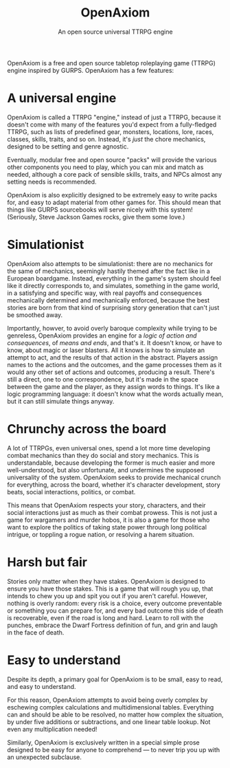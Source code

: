 #+TITLE: OpenAxiom
#+SUBTITLE: An open source universal TTRPG engine

OpenAxiom is a free and open source tabletop roleplaying game (TTRPG) engine inspired by GURPS. OpenAxiom has a few features:

* A universal engine
:PROPERTIES:
:ID:       76E78AEA-D47E-4E09-8D73-F2EAF0FB1D32
:END:

OpenAxiom is called a TTRPG "engine," instead of just a TTRPG, because it doesn't come with many of the features you'd expect from a fully-fledged TTRPG, such as lists of predefined gear, monsters, locations, lore, races, classes, skills, traits, and so on. Instead, it's /just/ the chore mechanics, designed to be setting and genre agnostic.

Eventually, modular free and open source "packs" will provide the various other components you need to play, which you can mix and match as needed, although a core pack of sensible skills, traits, and NPCs almost any setting needs is recommended.

OpenAxiom is also explicitly designed to be extremely easy to write packs for, and easy to adapt material from other games for. This should mean that things like GURPS sourcebooks will serve nicely with this system! (Seriously, Steve Jackson Games rocks, give them some love.)

* Simulationist
:PROPERTIES:
:ID:       F0D882B2-371F-4B46-81D3-E46777EAE3C0
:END:

OpenAxiom also attempts to be simulationist: there are no mechanics for the same of mechanics, seemingly hastily themed after the fact like in a European boardgame. Instead, everything in the game's system should feel like it directly corresponds to, and simulates, something in the game world, in a satisfying and specific way, with real payoffs and consequences mechanically determined and mechanically enforced, because the best stories are born from that kind of surprising story generation that can't just be smoothed away.

Importantly, howver, to avoid overly baroque complexity while trying to be genreless, OpenAxiom provides an engine for a /logic of action and consequences/, of /means and ends/, and that's it. It doesn't know, or have to know, about magic or laser blasters. All it knows is how to simulate an attempt to act, and the results of that action in the abstract. Players assign names to the actions and the outcomes, and the game processes them as it would any other set of actions and outcomes, producing a result. There's still a direct, one to one correspondence, but it's made in the space between the game and the player, as they assign words to things. It's like a logic programming language: it doesn't know what the words actually mean, but it can still simulate things anyway.

* Chrunchy across the board
:PROPERTIES:
:ID:       C53291DF-5C13-4572-8D92-EF9ACD66B6F7
:END:

A lot of TTRPGs, even universal ones, spend a lot more time developing combat mechanics than they do social and story mechanics. This is understandable, because developing the former is much easier and more well-understood, but also unfortunate, and undermines the supposed universality of the system. OpenAxiom seeks to provide mechanical crunch for everything, across the board, whether it's character development, story beats, social interactions, politics, or combat.

This means that OpenAxiom respects your story, characters, and their social interactions just as much as their combat prowess. This is not just a game for wargamers and murder hobos, it is also a game for those who want to explore the politics of taking state power through long political intrigue, or toppling a rogue nation, or resolving a harem situation.

* Harsh but fair
:PROPERTIES:
:ID:       94392421-E198-441E-9E15-71A4073D2A8E
:END:

Stories only matter when they have stakes. OpenAxiom is designed to ensure you have those stakes. This is a game that will rough you up, that intends to chew you up and spit you out if you aren't careful. However, nothing is overly random: every risk is a choice, every outcome preventable or something you can prepare for, and every bad outcome this side of death is recoverable, even if the road is long and hard. Learn to roll with the punches, embrace the Dwarf Fortress definition of fun, and grin and laugh in the face of death.

* Easy to understand
:PROPERTIES:
:ID:       7D06EB31-DDBB-46F1-A48D-44200FAECFF7
:END:

Despite its depth, a primary goal for OpenAxiom is to be small, easy to read, and easy to understand.

For this reason, OpenAxiom attempts to avoid being overly complex by eschewing complex calculations and multidimensional tables. Everything can and should be able to be resolved, no matter how complex the situation, by under five additions or subtractions, and one linear table lookup. Not even any multiplication needed!

Similarly, OpenAxiom is exclusively written in a special simple prose designed to be easy for anyone to comprehend --- to never trip you up with an unexpected subclause.
